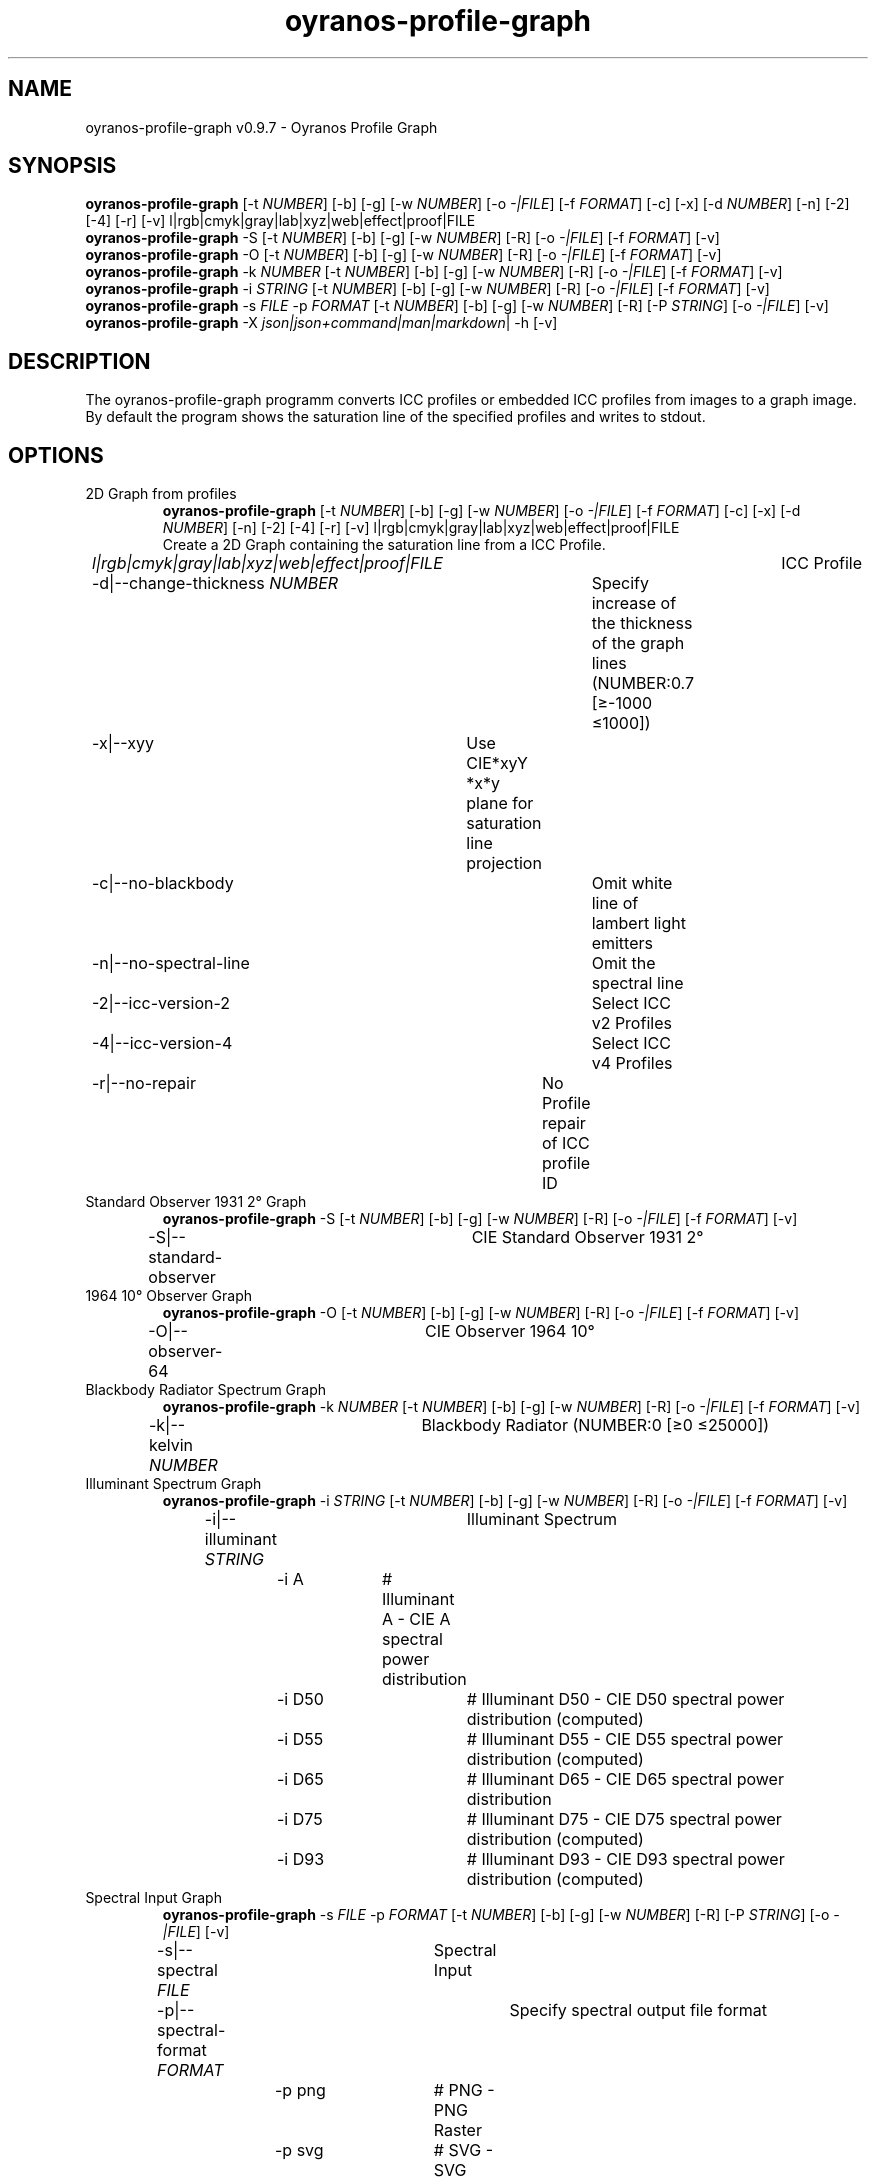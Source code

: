 .TH "oyranos-profile-graph" 1 "March 24, 2019" "User Commands"
.SH NAME
oyranos-profile-graph v0.9.7 \- Oyranos Profile Graph
.SH SYNOPSIS
\fBoyranos-profile-graph\fR [\-t \fINUMBER\fR] [\-b] [\-g] [\-w \fINUMBER\fR] [\-o \fI-|FILE\fR] [\-f \fIFORMAT\fR] [\-c] [\-x] [\-d \fINUMBER\fR] [\-n] [\-2] [\-4] [\-r] [\-v] l|rgb|cmyk|gray|lab|xyz|web|effect|proof|FILE
.br
\fBoyranos-profile-graph\fR \-S [\-t \fINUMBER\fR] [\-b] [\-g] [\-w \fINUMBER\fR] [\-R] [\-o \fI-|FILE\fR] [\-f \fIFORMAT\fR] [\-v]
.br
\fBoyranos-profile-graph\fR \-O [\-t \fINUMBER\fR] [\-b] [\-g] [\-w \fINUMBER\fR] [\-R] [\-o \fI-|FILE\fR] [\-f \fIFORMAT\fR] [\-v]
.br
\fBoyranos-profile-graph\fR \-k \fINUMBER\fR [\-t \fINUMBER\fR] [\-b] [\-g] [\-w \fINUMBER\fR] [\-R] [\-o \fI-|FILE\fR] [\-f \fIFORMAT\fR] [\-v]
.br
\fBoyranos-profile-graph\fR \-i \fISTRING\fR [\-t \fINUMBER\fR] [\-b] [\-g] [\-w \fINUMBER\fR] [\-R] [\-o \fI-|FILE\fR] [\-f \fIFORMAT\fR] [\-v]
.br
\fBoyranos-profile-graph\fR \-s \fIFILE\fR \-p \fIFORMAT\fR [\-t \fINUMBER\fR] [\-b] [\-g] [\-w \fINUMBER\fR] [\-R] [\-P \fISTRING\fR] [\-o \fI-|FILE\fR] [\-v]
.br
\fBoyranos-profile-graph\fR \-X \fIjson|json+command|man|markdown\fR|  \-h [\-v]
.SH DESCRIPTION
The  oyranos-profile-graph programm converts ICC profiles or embedded ICC profiles from images to a graph image. By default the program shows the saturation line of the specified profiles and writes to stdout.
.SH OPTIONS
.TP
2D Graph from profiles
\fBoyranos-profile-graph\fR [\-t \fINUMBER\fR] [\-b] [\-g] [\-w \fINUMBER\fR] [\-o \fI-|FILE\fR] [\-f \fIFORMAT\fR] [\-c] [\-x] [\-d \fINUMBER\fR] [\-n] [\-2] [\-4] [\-r] [\-v] l|rgb|cmyk|gray|lab|xyz|web|effect|proof|FILE
.br
Create a 2D Graph containing the saturation line from a ICC Profile.
.br
.sp
.br
 \fIl|rgb|cmyk|gray|lab|xyz|web|effect|proof|FILE\fR	ICC Profile
.br
\-d|\-\-change-thickness \fINUMBER\fR	Specify increase of the thickness of the graph lines (NUMBER:0.7 [≥-1000 ≤1000])
.br
\-x|\-\-xyy	Use CIE*xyY *x*y plane for saturation line projection
.br
\-c|\-\-no-blackbody	Omit white line of lambert light emitters
.br
\-n|\-\-no-spectral-line	Omit the spectral line
.br
\-2|\-\-icc-version-2	Select ICC v2 Profiles
.br
\-4|\-\-icc-version-4	Select ICC v4 Profiles
.br
\-r|\-\-no-repair	No Profile repair of ICC profile ID
.br
.TP
Standard Observer 1931 2° Graph
\fBoyranos-profile-graph\fR \-S [\-t \fINUMBER\fR] [\-b] [\-g] [\-w \fINUMBER\fR] [\-R] [\-o \fI-|FILE\fR] [\-f \fIFORMAT\fR] [\-v]
.br
\-S|\-\-standard-observer	CIE Standard Observer 1931 2°
.br
.TP
1964 10° Observer Graph
\fBoyranos-profile-graph\fR \-O [\-t \fINUMBER\fR] [\-b] [\-g] [\-w \fINUMBER\fR] [\-R] [\-o \fI-|FILE\fR] [\-f \fIFORMAT\fR] [\-v]
.br
\-O|\-\-observer-64	CIE Observer 1964 10°
.br
.TP
Blackbody Radiator Spectrum Graph
\fBoyranos-profile-graph\fR \-k \fINUMBER\fR [\-t \fINUMBER\fR] [\-b] [\-g] [\-w \fINUMBER\fR] [\-R] [\-o \fI-|FILE\fR] [\-f \fIFORMAT\fR] [\-v]
.br
\-k|\-\-kelvin \fINUMBER\fR	Blackbody Radiator (NUMBER:0 [≥0 ≤25000])
.br
.TP
Illuminant Spectrum Graph
\fBoyranos-profile-graph\fR \-i \fISTRING\fR [\-t \fINUMBER\fR] [\-b] [\-g] [\-w \fINUMBER\fR] [\-R] [\-o \fI-|FILE\fR] [\-f \fIFORMAT\fR] [\-v]
.br
\-i|\-\-illuminant \fISTRING\fR	Illuminant Spectrum
.br
	\-i A		# Illuminant A  -  CIE A spectral power distribution
.br
	\-i D50		# Illuminant D50  -  CIE D50 spectral power distribution (computed)
.br
	\-i D55		# Illuminant D55  -  CIE D55 spectral power distribution (computed)
.br
	\-i D65		# Illuminant D65  -  CIE D65 spectral power distribution
.br
	\-i D75		# Illuminant D75  -  CIE D75 spectral power distribution (computed)
.br
	\-i D93		# Illuminant D93  -  CIE D93 spectral power distribution (computed)
.br
.TP
Spectral Input Graph
\fBoyranos-profile-graph\fR \-s \fIFILE\fR \-p \fIFORMAT\fR [\-t \fINUMBER\fR] [\-b] [\-g] [\-w \fINUMBER\fR] [\-R] [\-P \fISTRING\fR] [\-o \fI-|FILE\fR] [\-v]
.br
\-s|\-\-spectral \fIFILE\fR	Spectral Input
.br
\-p|\-\-spectral-format \fIFORMAT\fR	Specify spectral output file format
.br
	\-p png		# PNG  -  PNG Raster
.br
	\-p svg		# SVG  -  SVG Vector
.br
	\-p csv		# CSV  -  CSV Values
.br
	\-p ncc		# NCC  -  Named Color Collection
.br
	\-p cgats		# CGATS  -  CGATS Values
.br
	\-p icc-xml		# Icc XML  -  ICC Named Color Values
.br
	\-p ppm		# PPM  -  Spectral PAM Image
.br
\-P|\-\-pattern \fISTRING\fR	Filter of Color Names
.br
.TP
General options
\fBoyranos-profile-graph\fR \-X \fIjson|json+command|man|markdown\fR|  \-h [\-v]
.br
\-t|\-\-thickness \fINUMBER\fR	Specify the thickness of the graph lines (NUMBER:1 [≥0 ≤10])
.br
\-b|\-\-no-border	Omit border in graph
.br
\-g|\-\-no-color	Draw Gray
.br
\-w|\-\-width \fINUMBER\fR	Specify output image width in pixel (NUMBER:128 [≥64 ≤4096])
.br
\-R|\-\-raster	Draw Raster
.br
\-o|\-\-output \fI-|FILE\fR	Specify output file name, default is stdout
.br
\-f|\-\-format \fIFORMAT\fR	Specify output file format png or svg, default is png
.br
	\-f png		# PNG  -  PNG Raster
.br
	\-f svg		# SVG  -  SVG Vector
.br
\-h|\-\-help	Help
.br
\-X|\-\-export \fIjson|json+command|man|markdown\fR	Export formated text: Get UI converted into text formats
.br
	\-X json		# Json  -  Get a Oyjl Json UI declaration
.br
	\-X json+command		# Json + Command  -  Get Oyjl Json UI declaration incuding command
.br
	\-X man		# Man  -  Get a unix man page
.br
	\-X markdown		# Markdown  -  Get formated text
.br
\-v|\-\-verbose	verbose
.br
.SH ENVIRONMENT VARIABLES
.TP
OY_DEBUG
.br
set the Oyranos debug level. Alternatively the -v option can be used. Valid integer range is from 1-20.
.TP
XDG_DATA_HOME XDG_DATA_DIRS
.br
route Oyranos to top directories containing resources. The derived paths for ICC profiles have a "color/icc" appended. http://www.oyranos.com/wiki/index.php?title=OpenIccDirectoryProposal  
.SH EXAMPLES
.TP
Show graph of a ICC profile
.br
oyranos-profile-graph ICC_PROFILE 
.TP
Show the saturation lines of two profiles in CIE*ab 256 pixel width, without spectral line and with thicker lines:
.br
oyranos-profile-graph -w 256 -s -t 3 sRGB.icc ProPhoto-RGB.icc 
.TP
Show the standard observer spectral function as curves:
.br
oyranos-profile-graph --standard-observer -o CIE-StdObserver.png 
.SH AUTHOR
Kai-Uwe Behrmann http://www.oyranos.org
.SH COPYRIGHT
Copyright 2018 Kai-Uwe Behrmann
.br
License: newBSD
.SH BUGS
https://www.github.com/oyranos-cms/oyranos/issues 


